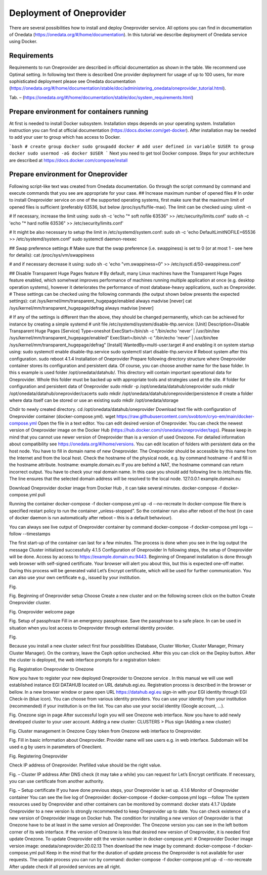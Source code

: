 Deployment of Oneprovider
=========================
There are several possibilities how to install and deploy Oneprovider service. All options you can find in documentation of Onedata (https://onedata.org/#/home/documentation). In this tutorial we describe deployment of Onedata service using Docker.

Requirements
------------
Requirements to run Oneprovider are described in official documentation as shown in the table. We recommend use Optimal setting. In following text there is described One provider deployment for usage of up to 100 users, for more sophisticated deployment please see Onedata documentation (https://onedata.org/#/home/documentation/stable/doc/administering_onedata/oneprovider_tutorial.html). 

.. csv-table:: Requirements of Oneprovider
   :file: tables/oneprovider_requirements.csv
   :widths: 30, 70
   :header-rows: 1

Tab. – 
(https://onedata.org/#/home/documentation/stable/doc/system_requirements.html)

Prepare environment for containers running
------------------------------------------
At first is needed to install Docker subsystem. Installation steps depends on your operating system. Installation instruction you can find at official documentation (https://docs.docker.com/get-docker). After installation may be needed to add your user to group which has access to Docker. 

```bash
# create group docker
sudo groupadd docker
# add user defined in variable $USER to group docker
sudo usermod -aG docker $USER
```
Next you need to get tool Docker compose. Steps for your architecture are described at https://docs.docker.com/compose/install

Prepare environment for Oneprovider
-----------------------------------
Following script-like text was created from Onedata documentation. Go through the script command by command and execute commands that you see are appropriate for your case. 
## Increase maximum number of opened files
# In order to install Oneprovider service on one of the supported operating systems, first make sure that the maximum limit of opened files is sufficient (preferably 63536, but below /proc/sys/fs/file-max). The limit can be checked using:
ulimit -n

# If necessary, increase the limit using:
sudo sh -c 'echo "* soft nofile 63536" >> /etc/security/limits.conf'
sudo sh -c 'echo "* hard nofile 63536" >> /etc/security/limits.conf'

# It might be also necessary to setup the limit in /etc/systemd/system.conf:
sudo sh -c 'echo DefaultLimitNOFILE=65536 >> /etc/systemd/system.conf'
sudo systemctl daemon-reexec

## Swap preference settings
# Make sure that the swap preference (i.e. swappiness) is set to 0 (or at most 1 - see here for details):
cat /proc/sys/vm/swappiness

# and if necessary decrease it using:
sudo sh -c 'echo "vm.swappiness=0" >> /etc/sysctl.d/50-swappiness.conf'

## Disable Transparent Huge Pages feature
# By default, many Linux machines have the Transparent Huge Pages feature enabled, which somehwat improves performance of machines running multiple application at once (e.g. desktop operation systems), however it deteriorates the performance of most database-heavy applications, such as Oneprovider.
# These settings can be checked using the following commands (the output shown below presents the expected settings):
cat /sys/kernel/mm/transparent_hugepage/enabled
always madvise [never]
cat /sys/kernel/mm/transparent_hugepage/defrag
always madvise [never]

# If any of the settings is different than the above, they should be changed permanently, which can be achieved for instance by creating a simple systemd 
# unit file /etc/systemd/system/disable-thp.service:
[Unit]
Description=Disable Transparent Huge Pages
[Service]
Type=oneshot
ExecStart=/bin/sh -c "/bin/echo 'never' | /usr/bin/tee /sys/kernel/mm/transparent_hugepage/enabled"
ExecStart=/bin/sh -c "/bin/echo 'never' | /usr/bin/tee /sys/kernel/mm/transparent_hugepage/defrag"
[Install]
WantedBy=multi-user.target
# and enabling it on system startup using:
sudo systemctl enable disable-thp.service
sudo systemctl start disable-thp.service
# Reboot system after this configuration. 
sudo reboot
4.1.4	Installation of Oneprovider
Prepare following directory structure  where Oneprovider container stores its configuration and persistent data. Of course, you can choose another name for the base folder. In this s example is used folder /opt/onedata/datahub/. This directory will contain important operational data for Oneprovider. Whole this folder must be  backed up with appropriate tools and strategies used at the site. 
# folder for configuration and persistent data of Oneprovider
sudo mkdir -p /opt/onedata/datahub/oneprovider
sudo mkdir /opt/onedata/datahub/oneprovider/cacerts
sudo mkdir /opt/onedata/datahub/oneprovider/persistence
# create a folder where data itself can be stored    or use an existing
sudo mkdir /opt/onedata/storage

Chdir to newly created directory.
cd /opt/onedata/datahub/oneprovider
Download text file with configuration of Oneprovider container (docker-compose.yml).
wget https://raw.githubusercontent.com/svobtom/cryo-em/main/docker-compose.yml
Open the file in a text editor. You can edit desired version of Oneprovider. You can check the newest version of Oneprovider image on the Docker Hub (https://hub.docker.com/r/onedata/oneprovider/tags). Please keep in mind that you cannot use newer version of Oneprovider than is a version of used Onezone. For detailed information about compatibility see https://onedata.org/#/home/versions. You can edit location of folders with persistent data on the host node. You have to fill in domain name of new Oneprovider. The Oneprovider should be accessible by this name from the Internet and from the local host.  Check the hostname of the physical node, e.g. by command
hostname -f
and fill in the hostname attribute. 
hostname: example.domain.eu
If you are behind a NAT, the hostname command can return incorrect output. You have to check your real domain name. In this case you should add following line to /etc/hosts file. The line ensures that the selected domain address will be resolved to the local node. 
127.0.0.1 example.domain.eu 

Download Oneprovider docker image from Docker Hub , it can take several minutes. 
docker-compose -f docker-compose.yml pull

Running the container  
docker-compose -f docker-compose.yml up -d --no-recreate
In docker-compose file there is specified restart policy to run the container „unless-stopped”. So the container run also after reboot of the host (in case of  docker daemon is run automatically after reboot – this is a default behaviour). 

You can always see live output of Oneprovider container by command
docker-compose -f docker-compose.yml logs --follow --timestamps

The first start-up of the container can last for a few minutes. The process is done when you see in the log output the message
Cluster initialized successfully
4.1.5	Configuration of Oneprovider 
In following steps, the setup of Oneprovider will be done.
Access by access to https://example.domain.eu:9443.   Beginning of Onepanel installation is done through web browser with self-signed certificate. Your browser will alert you about this, but this is expected one-off matter. During this process will be generated valid Let’s Encrypt certificate, which will be used for further communication. You can also use your own certificate e.g., issued by your institution. 

.. image:: images/02_OP_setup.png
   :width: 600

Fig. 

Fig. Beginning of Oneprovider setup
Choose Create a new cluster and on the following screen click on the button Create Oneprovider cluster. 
 
Fig. Oneprovider welcome page
 
Fig. Setup of passphraze
Fill in an emergency passphrase. Save the passphrase to a safe place. In can be used in situation when you lost access to Oneprovider through external identity provider. 
 
Fig.

Because you install a new cluster select first four possibilities (Database, Cluster Worker, Cluster Manager, Primary Cluster Manager).   On the contrary, leave the Ceph option unchecked. After this you can click on the Deploy button. 
After the cluster is deployed, the web interface prompts for a registration token: 
 
Fig. Registration Oneprovider to Onezone

Now you have to register your new deployed Oneprovider to Onezone service . In this manual we will use well established instance EGI DATAHUB located on URL datahub.egi.eu. Registration process is described in the browser or bellow. 
In a new browser window or pane open URL https://datahub.egi.eu sign-in with your EGI identity through EGI Check-in (blue icon). You can choose from various identity providers. You can use your identity from your institution (recommended) if your institution is on the list. You can also use your social identity (Google account, …). 
 
Fig. Onezone sign in page
After successful login you will see Onezone web interface. Now you have to add newly developed cluster to your user account.  
Adding a new cluster:
CLUSTERS > Plus sign (Adding a new cluster)

 
Fig. Cluster management in Onezone
Copy token from Onezone web interface to Oneprovider. 
 
Fig. 
Fill in basic information about Oneprovider. Provider name will see users e.g. in web interface. Subdomain will be used e.g by users in parameters of Oneclient. 

 
Fig. Registering Oneprovider

Check IP address of Oneprovider. Prefilled value should be the right value. 

 
Fig. – Cluster IP address
After DNS check  (it may take a while)  you can request for Let’s Encrypt certificate. If necessary, you can use certificate from another authority. 
 
Fig. – Setup certificate
If you have done previous steps, your Oneprovider is set up. 
4.1.6	Monitor of Oneprovider container
You can see the live log of Oneprovider:
docker-compose -f docker-compose.yml logs --follow
The system resources used by Oneprovider and other containers can be monitored by command:
docker stats
4.1.7	Update Oneprovider to a new version
Is strongly recommended to keep Oneprovider up to date. You can check existence of a new version of Oneprovider image on Docker hub. The condition for installing a new version of Oneprovider is that Onezone have to be at least in the same version ad Oneprovider. The Onezone version you can see in the left bottom corner of its web interface. If the version of Onezone is less that desired new version of Oneprovider, it is needed first update Onezone. 
To update Oneprovider edit the version number in docker-compose.yml:
# Oneprovider Docker image version
image: onedata/oneprovider:20.02.13
Then download the new image by command:
docker-compose -f docker-compose.yml pull
Keep in the mind that for the duration of update process the Oneprovider is not available for user requests. The update process you can run by command:
docker-compose -f docker-compose.yml up -d --no-recreate
After update check if all provided services are all right. 
